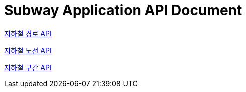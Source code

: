 = Subway Application API Document
:doctype: book
:icons: font
:source-highlighter: highlightjs
:toc: left
:toclevels: 2
:sectlinks:

link:path.html[지하철 경로 API]

link:line.html[지하철 노선 API]

link:section.html[지하철 구간 API]



